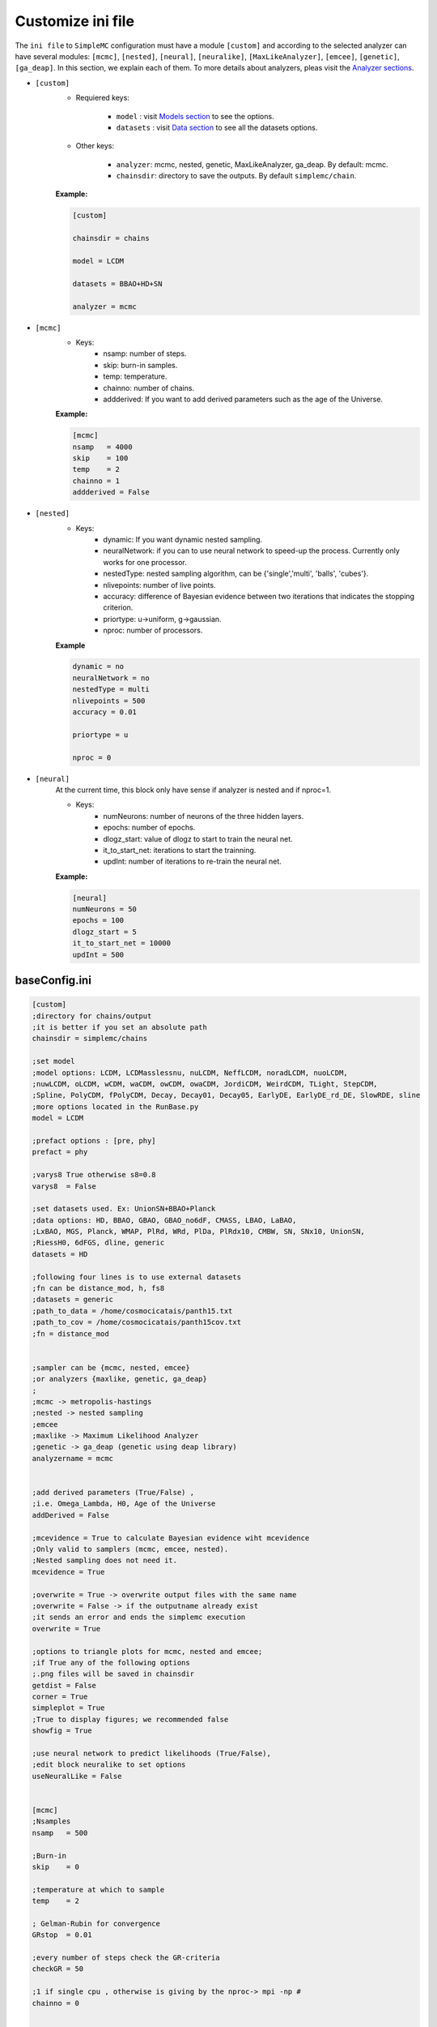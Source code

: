 ==================
Customize ini file
==================

The ``ini file`` to ``SimpleMC`` configuration must have a module ``[custom]`` and according to the selected analyzer can have several modules: ``[mcmc]``, ``[nested]``, ``[neural]``, ``[neuralike]``, ``[MaxLikeAnalyzer]``, ``[emcee]``, ``[genetic]``, ``[ga_deap]``. In this section, we explain each of them. To more details about analyzers, pleas visit the `Analyzer sections <analyzers.html>`_.

- ``[custom]``
    - Requiered keys: 
        
        - ``model`` : visit `Models section <models.html>`_ to see the options.
        
        - ``datasets`` : visit `Data section <data.html>`_ to see all the datasets options.
        

    - Other keys: 

        -  ``analyzer``: mcmc, nested, genetic, MaxLikeAnalyzer, ga_deap. By default: mcmc.

        - ``chainsdir``: directory to save the outputs. By default ``simplemc/chain``.

    **Example:**

    .. code-block:: bash

            [custom]

            chainsdir = chains
            
            model = LCDM
            
            datasets = BBAO+HD+SN

            analyzer = mcmc


- ``[mcmc]``
    - Keys:
        - nsamp: number of steps.
        - skip: burn-in samples.
        - temp: temperature. 
        - chainno: number of chains.
        - addderived: If you want to add derived parameters such as the age of the Universe.

    **Example:**
    
    .. code-block:: bash

          [mcmc]
          nsamp   = 4000
          skip    = 100
          temp    = 2
          chainno = 1
          addderived = False


- ``[nested]``
    - Keys:
        - dynamic: If you want dynamic nested sampling. 
        - neuralNetwork: if you can to use neural network to speed-up the process. Currently only works for one processor. 
        - nestedType: nested sampling algorithm, can be {'single','multi', 'balls', 'cubes'}.
        - nlivepoints: number of live points.
        - accuracy: difference of Bayesian evidence between two iterations that indicates the stopping criterion. 
        - priortype: u->uniform, g->gaussian.
        - nproc: number of processors.

    **Example**

    .. code-block:: bash
    
            dynamic = no
            neuralNetwork = no
            nestedType = multi
            nlivepoints = 500
            accuracy = 0.01

            priortype = u

            nproc = 0


- ``[neural]``
    At the current time, this block only have sense if analyzer is nested and if nproc=1. 

    - Keys:
        - numNeurons: number of neurons of the three hidden layers.
        - epochs: number of epochs. 
        - dlogz_start: value of dlogz to start to train the neural net. 
        - it_to_start_net: iterations to start the trainning. 
        - updInt: number of iterations to re-train the neural net. 

    **Example:**
    
    .. code-block:: bash
            
            [neural]
            numNeurons = 50
            epochs = 100
            dlogz_start = 5
            it_to_start_net = 10000
            updInt = 500



..  _baseConfig:

baseConfig.ini
---------------

.. code-block:: bash
         
    [custom]
    ;directory for chains/output
    ;it is better if you set an absolute path
    chainsdir = simplemc/chains

    ;set model
    ;model options: LCDM, LCDMasslessnu, nuLCDM, NeffLCDM, noradLCDM, nuoLCDM,
    ;nuwLCDM, oLCDM, wCDM, waCDM, owCDM, owaCDM, JordiCDM, WeirdCDM, TLight, StepCDM,
    ;Spline, PolyCDM, fPolyCDM, Decay, Decay01, Decay05, EarlyDE, EarlyDE_rd_DE, SlowRDE, sline
    ;more options located in the RunBase.py
    model = LCDM

    ;prefact options : [pre, phy]
    prefact = phy

    ;varys8 True otherwise s8=0.8
    varys8  = False

    ;set datasets used. Ex: UnionSN+BBAO+Planck
    ;data options: HD, BBAO, GBAO, GBAO_no6dF, CMASS, LBAO, LaBAO,
    ;LxBAO, MGS, Planck, WMAP, PlRd, WRd, PlDa, PlRdx10, CMBW, SN, SNx10, UnionSN,
    ;RiessH0, 6dFGS, dline, generic
    datasets = HD

    ;following four lines is to use external datasets
    ;fn can be distance_mod, h, fs8
    ;datasets = generic
    ;path_to_data = /home/cosmocicatais/panth15.txt
    ;path_to_cov = /home/cosmocicatais/panth15cov.txt
    ;fn = distance_mod


    ;sampler can be {mcmc, nested, emcee}
    ;or analyzers {maxlike, genetic, ga_deap}
    ;
    ;mcmc -> metropolis-hastings
    ;nested -> nested sampling
    ;emcee
    ;maxlike -> Maximum Likelihood Analyzer
    ;genetic -> ga_deap (genetic using deap library)
    analyzername = mcmc


    ;add derived parameters (True/False) ,
    ;i.e. Omega_Lambda, H0, Age of the Universe
    addDerived = False

    ;mcevidence = True to calculate Bayesian evidence wiht mcevidence
    ;Only valid to samplers (mcmc, emcee, nested).
    ;Nested sampling does not need it.
    mcevidence = True

    ;overwrite = True -> overwrite output files with the same name
    ;overwrite = False -> if the outputname already exist
    ;it sends an error and ends the simplemc execution
    overwrite = True

    ;options to triangle plots for mcmc, nested and emcee;
    ;if True any of the following options
    ;.png files will be saved in chainsdir
    getdist = False
    corner = True
    simpleplot = True
    ;True to display figures; we recommended false
    showfig = True

    ;use neural network to predict likelihoods (True/False),
    ;edit block neuralike to set options
    useNeuralLike = False


    [mcmc]
    ;Nsamples
    nsamp   = 500

    ;Burn-in
    skip    = 0

    ;temperature at which to sample
    temp    = 2

    ; Gelman-Rubin for convergence
    GRstop  = 0.01

    ;every number of steps check the GR-criteria
    checkGR = 50

    ;1 if single cpu , otherwise is giving by the nproc-> mpi -np #
    chainno = 0


    [nested]
    ;type for dynesty -> {'single','multi', 'balls', 'cubes'}
    nestedType = multi 

    ;it is recommended around nlivepoints=50*ndim, recommended 1024
    nlivepoints = 50


    ;recommended 0.01
    accuracy =5

    ;u for flat(uniform) or g for gaussian prior
    priortype = u

    ;when using gaussian prior
    sigma = 2


    ;if nproc = 0 uses mp.cpu_count()//2 by default, 
    ;you can set with another positive integer
    nproc = 2

    ;Produce output on the fly
    showfiles = True

    ;dynamic option is only for dynesty engine
    ;dynamic and neuralNetwork can be False/True
    dynamic = False

    neuralNetwork = False

    ;if neuralNetwork = True, then you can set:

    [neural]
    ;modified bambi
    split = 0.8
    ; keras or nearestneighbour
    learner = keras
    ;all the following options are only for keras learner
    ; number of neurons of the three hidden layers
    numNeurons = 50
    ; epochs for training
    epochs = 100
    ; number of training points
    ;ntrain = nlivepoints by default
    ;dlogz to start to train the neural net (we recommend dlogz_start <=10)
    dlogz_start = 5
    ;number of nested (dynesty) iterations to start to train the neural net
    it_to_start_net = 10000
    ;number of iterations to re-train the neural net. By default updInt = nlivepoints,
    ;choose updInt <= nlivepoints
    ;updInt = 500
    ;proxy_tolerance uncertainity of the net allowed.
    proxy_tolerance = 0.3

    [neuralike]
    ;neuralike contains options to use a neural network in likelihood evaluations over the parameter space
    ndivsgrid = 4
    epochs = 500
    learning_rate = 1e-5
    batch_size = 16
    psplit = 0.8
    ;hidden_layers_neurons: number of nodes per layer separated by commas
    hidden_layers_neurons = 100, 100, 100
    ;number of procesors to make the grid
    nproc = 5

    [emcee]
    ;walkers >= 2*dim
    walkers = 10
    nsamp = 200
    burnin = 0
    nproc = 4


    [maxlike]
    ;compute errror from Hessian matrix
    ;False/True
    compute_errors = False

    ;If withErrors is True
    ;plot Fisher matrix
    show_contours = False

    ;If showplot is True, then
    ;2D plot for the parameters:
    plot_par1 = h
    plot_par2 = Om

    ;[DerivedParameters]
    compute_derived = True


    ;genetic parameters

    [ga_deap]
    ;Population size
    population = 20
    ;Crossover probability
    crossover = 0.7
    ;Mutation probability
    mutation = 0.3
    ;Max generation number
    max_generation = 50
    ;Size of the Hall of Fame
    hof_size = 1
    ;Crowding factor
    crowding_factor = 1

    ;Plot Generation vs Fitness
    plot_fitness = True

    ;compute errror from Hessian matrix
    ;False/True
    compute_errors = True

    ;If compute_errors is True
    ;plot Fisher matrix
    show_contours = True

    ;If show_contours is True, then
    ;2D plot for the parameters:
    plot_param1 = h
    plot_param2 = Om


.. note::

   Considerations:
  
   * *prefact* and *nsamp* are only for Metropolis-Hastings.

   * *nlivepoints* and *accuracy* are only for nested sampling.

   * *sampler* options are:
   
      * mcmc : Metropolis-Hastings.
      * nested : Nested Sampling

   * *sampler* can be one *optimizer* of the following:
      
      * MaxLikeAnalyzer : from scipy.optimize.minimize
      * genetic : a Simple Genetic Algorithm
      

   * *skip* is burnin. 
  
   * For *priortype* u is uniform prior and g gaussian prior. At this time, only nested sampling accept both of them.
   
   * *chainsdir* is the directory where the chains in a text file and the plots will be saved.

